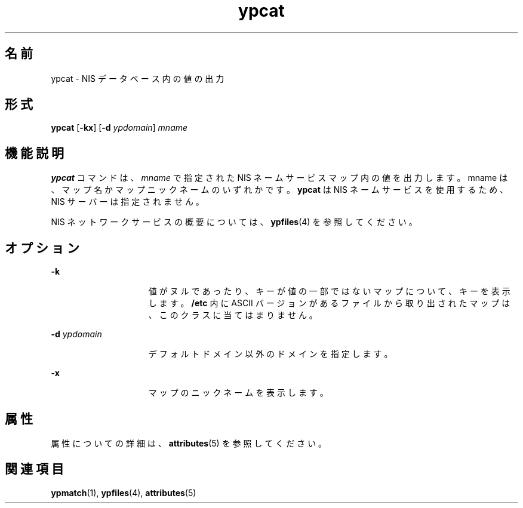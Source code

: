 '\" te
.\"  Copyright 1989 AT&T Copyright (c) 1988 Sun Microsystems, Inc. - All Rights Reserved.
.TH ypcat 1 "1995 年 1 月 23 日" "SunOS 5.11" "ユーザーコマンド"
.SH 名前
ypcat \- NIS データベース内の値の出力
.SH 形式
.LP
.nf
\fBypcat\fR [\fB-kx\fR] [\fB-d\fR \fIypdomain\fR] \fImname\fR
.fi

.SH 機能説明
.sp
.LP
\fBypcat\fR コマンドは、\fImname\fR で指定された NIS ネームサービスマップ内の値を出力します。mname は、マップ名かマップニックネームのいずれかです。\fBypcat\fR は NIS ネームサービスを使用するため、NIS サーバーは指定されません。
.sp
.LP
NIS ネットワークサービスの概要については、\fBypfiles\fR(4) を参照してください。
.SH オプション
.sp
.ne 2
.mk
.na
\fB\fB-k\fR\fR
.ad
.RS 15n
.rt  
値がヌルであったり、キーが値の一部ではないマップについて、キーを表示します。\fB/etc\fR 内に ASCII バージョンがあるファイルから取り出されたマップは、このクラスに当てはまりません。
.RE

.sp
.ne 2
.mk
.na
\fB\fB-d\fR\fI ypdomain\fR\fR
.ad
.RS 15n
.rt  
デフォルトドメイン以外のドメインを指定します。
.RE

.sp
.ne 2
.mk
.na
\fB\fB-x\fR\fR
.ad
.RS 15n
.rt  
マップのニックネームを表示します。
.RE

.SH 属性
.sp
.LP
属性についての詳細は、\fBattributes\fR(5) を参照してください。
.sp

.sp
.TS
tab() box;
lw(2.75i) lw(2.75i) 
lw(2.75i) lw(2.75i) 
.
\fB属性タイプ\fR\fB属性値\fR
使用条件system/network/nis
.TE

.SH 関連項目
.sp
.LP
\fBypmatch\fR(1), \fBypfiles\fR(4), \fBattributes\fR(5)
